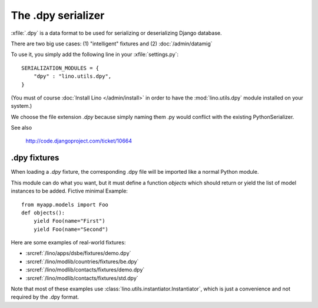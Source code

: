 ===================
The .dpy serializer
===================

:xfile:`.dpy` is a data format to be used for serializing 
or deserializing Django database.

There are two big use cases: 
(1) "intelligent" fixtures and 
(2) :doc:`/admin/datamig`

To use it, you simply add the following line
in your :xfile:`settings.py`::

    SERIALIZATION_MODULES = {
        "dpy" : "lino.utils.dpy",
    }
    
(You must of course :doc:`Install Lino </admin/install>` 
in order to have the :mod:`lino.utils.dpy` module installed on your system.)

We choose the file extension `.dpy` because
simply naming them .py would conflict with 
the existing PythonSerializer.

See also

  http://code.djangoproject.com/ticket/10664
 

.dpy fixtures
-------------

When loading a `.dpy` fixture, the corresponding .dpy file 
will be imported like a normal Python module. 

This module can do what you want, but it must define a function `objects` 
which should return or yield the list of model instances 
to be added. Fictive minimal Example::

  from myapp.models import Foo
  def objects():
      yield Foo(name="First")
      yield Foo(name="Second")

  
Here are some examples of real-world fixtures:

- :srcref:`/lino/apps/dsbe/fixtures/demo.dpy`
- :srcref:`/lino/modlib/countries/fixtures/be.dpy`
- :srcref:`/lino/modlib/contacts/fixtures/demo.dpy`
- :srcref:`/lino/modlib/contacts/fixtures/std.dpy`

Note that most of these examples 
use :class:`lino.utils.instantiator.Instantiator`, 
which is just a convenience and not required by the .dpy 
format.




